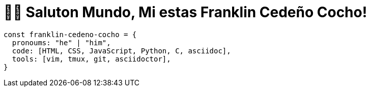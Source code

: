 = 👋🏾 Saluton Mundo, Mi estas Franklin Cedeño Cocho!

[source,js]
const franklin-cedeno-cocho = {
  pronoums: "he" | "him",
  code: [HTML, CSS, JavaScript, Python, C, asciidoc],
  tools: [vim, tmux, git, asciidoctor],
}

